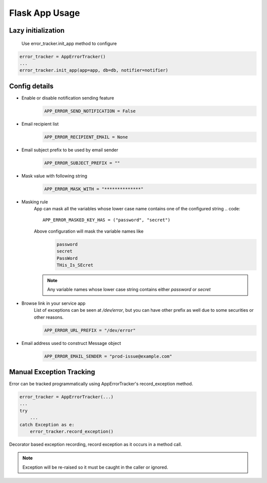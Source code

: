 Flask App Usage
---------------

Lazy initialization
~~~~~~~~~~~~~~~~~~~
    Use error_tracker.init_app method to configure

.. code::

    error_tracker = AppErrorTracker()
    ...
    error_tracker.init_app(app=app, db=db, notifier=notifier)


Config details
~~~~~~~~~~~~~~
- Enable or disable notification sending feature
   .. code::

     APP_ERROR_SEND_NOTIFICATION = False

- Email recipient list
   .. code::

      APP_ERROR_RECIPIENT_EMAIL = None

- Email subject prefix to be used by email sender
   .. code::

      APP_ERROR_SUBJECT_PREFIX = ""

- Mask value with following string
    .. code::

      APP_ERROR_MASK_WITH = "**************"

- Masking rule
    App can mask all the variables whose lower case name contains one of the configured string
    .. code::

        APP_ERROR_MASKED_KEY_HAS = ("password", "secret")

    Above configuration will mask the variable names like
     .. code::

        password
        secret
        PassWord
        THis_Is_SEcret

    .. note::
        Any variable names whose lower case string contains either *password* or *secret*


- Browse link in your service app
    List of exceptions can be seen at */dev/error*, but you can have other prefix as well due to some securities or other reasons.

    .. code::

        APP_ERROR_URL_PREFIX = "/dev/error"

- Email address used to construct Message object
    .. code::

        APP_ERROR_EMAIL_SENDER = "prod-issue@example.com"


Manual Exception Tracking
~~~~~~~~~~~~~~~~~~~~~~~~~
Error can be tracked programmatically using AppErrorTracker's record_exception method.

.. code::

    error_tracker = AppErrorTracker(...)
    ...
    try
        ...
    catch Exception as e:
        error_tracker.record_exception()



Decorator based exception recording, record exception as it occurs in a method call.

.. note::
    Exception will be re-raised so it must be caught in the caller or ignored.


.. code::
    error_tracker = AppErrorTracker(...)
    @error_tracker.auto_track_exception
    def fun():
        pass
